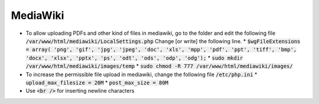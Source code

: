 MediaWiki
=========

* To allow uploading PDFs and other kind of files in mediawiki, go to the folder
  and edit the following file :code:`/var/www/html/mediawiki/LocalSettings.php`
  Change [or write]  the following line.
  * :code:`$wgFileExtensions = array( 'png', 'gif', 'jpg', 'jpeg', 'doc', 'xls', 'mpp', 'pdf', 'ppt', 'tiff', 'bmp', 'docx', 'xlsx', 'pptx', 'ps', 'odt', 'ods', 'odp', 'odg');`
  * :code:`sudo mkdir /var/www/html/mediawiki/images/temp`
  * :code:`sudo chmod -R 777 /var/www/html/mediawiki/images/`

* To increase the permissible file upload in mediawiki, change the following
  file :code:`/etc/php.ini`
  * :code:`upload_max_filesize = 20M`
  * :code:`post_max_size = 80M`   

* Use :code:`<br />` for inserting newline characters
